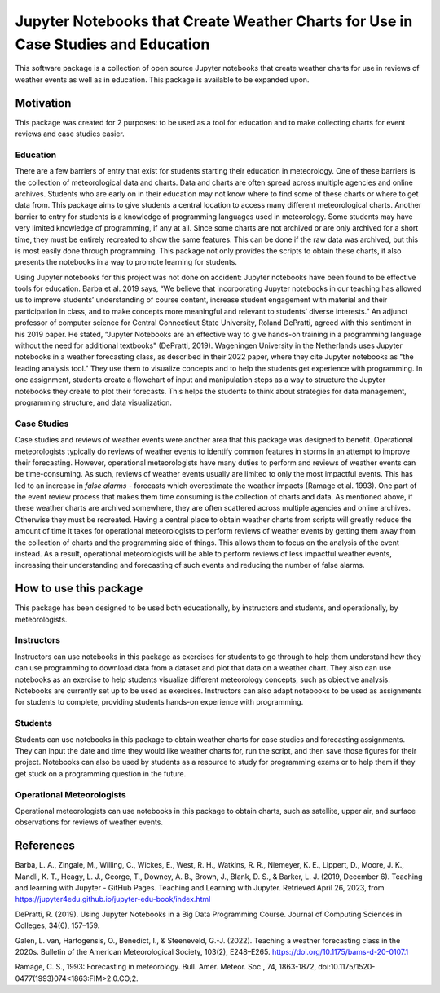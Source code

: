 Jupyter Notebooks that Create Weather Charts for Use in Case Studies and Education
********************************************************************************
This software package is a collection of open source Jupyter notebooks that create weather charts for use in reviews of weather events as well as in education. This package is available to be expanded upon.

Motivation
==========
This package was created for 2 purposes: to be used as a tool for education and to make collecting charts for event reviews and case studies easier.

Education
~~~~~~~~~
There are a few barriers of entry that exist for students starting their education in meteorology. One of these barriers is the collection of meteorological data and charts. Data and charts are often spread across multiple agencies and online archives. Students who are early on in their education may not know where to find some of these charts or where to get data from. This package aims to give students a central location to access many different meteorological charts. Another barrier to entry for students is a knowledge of programming languages used in meteorology. Some students may have very limited knowledge of programming, if any at all. Since some charts are not archived or are only archived for a short time, they must be entirely recreated to show the same features. This can be done if the raw data was archived, but this is most easily done through programming. This package not only provides the scripts to obtain these charts, it also presents the notebooks in a way to promote learning for students.

Using Jupyter notebooks for this project was not done on accident: Jupyter notebooks have been found to be effective tools for education. Barba et al. 2019 says, “We believe that incorporating Jupyter notebooks in our teaching has allowed us to improve students’ understanding of course content, increase student engagement with material and their participation in class, and to make concepts more meaningful and relevant to students’ diverse interests.” An adjunct professor of computer science for Central Connecticut State University, Roland DePratti, agreed with this sentiment in his 2019 paper. He stated, “Jupyter Notebooks are an effective way to give hands-on training in a programming language without the need for additional textbooks" (DePratti, 2019). Wageningen University in the Netherlands uses Jupyter notebooks in a weather forecasting class, as described in their 2022 paper, where they cite Jupyter notebooks as "the leading analysis tool." They use them to visualize concepts and to help the students get experience with programming. In one assignment, students create a flowchart of input and manipulation steps as a way to structure the Jupyter notebooks they create to plot their forecasts. This helps the students to think about strategies for data management, programming structure, and data visualization. 

Case Studies
~~~~~~~~~~~~
Case studies and reviews of weather events were another area that this package was designed to benefit. Operational meteorologists typically do reviews of weather events to identify common features in storms in an attempt to improve their forecasting. However, operational meteorologists have many duties to perform and reviews of weather events can be time-consuming. As such, reviews of weather events usually are limited to only the most impactful events. This has led to an increase in *false alarms* - forecasts which overestimate the weather impacts (Ramage et al. 1993). One part of the event review process that makes them time consuming is the collection of charts and data. As mentioned above, if these weather charts are archived somewhere, they are often scattered across multiple agencies and online archives. Otherwise they must be recreated. Having a central place to obtain weather charts from scripts will greatly reduce the amount of time it takes for operational meteorologists to perform reviews of weather events by getting them away from the collection of charts and the programming side of things. This allows them to focus on the analysis of the event instead. As a result, operational meteorologists will be able to perform reviews of less impactful weather events, increasing their understanding and forecasting of such events and reducing the number of false alarms.

How to use this package
=======================
This package has been designed to be used both educationally, by instructors and students, and operationally, by meteorologists. 

Instructors 
~~~~~~~~~~~
Instructors can use notebooks in this package as exercises for students to go through to help them understand how they can use programming to download data from a dataset and plot that data on a weather chart. They also can use notebooks as an exercise to help students visualize different meteorology concepts, such as objective analysis. Notebooks are currently set up to be used as exercises. Instructors can also adapt notebooks to be used as assignments for students to complete, providing students hands-on experience with programming.

Students
~~~~~~~~
Students can use notebooks in this package to obtain weather charts for case studies and forecasting assignments. They can input the date and time they would like weather charts for, run the script, and then save those figures for their project. Notebooks can also be used by students as a resource to study for programming exams or to help them if they get stuck on a programming question in the future. 

Operational Meteorologists
~~~~~~~~~~~~~~~~~~~~~~~~~~
Operational meteorologists can use notebooks in this package to obtain charts, such as satellite, upper air, and surface observations for reviews of weather events. 

References
==========
Barba, L. A., Zingale, M., Willing, C., Wickes, E., West, R. H., Watkins, R. R., Niemeyer, K. E., Lippert, D., Moore, J. K., Mandli, K. T., Heagy, L. J., George, T., Downey, A. B., Brown, J., Blank, D. S., & Barker, L. J. (2019, December 6). Teaching and learning with Jupyter - GitHub Pages. Teaching and Learning with Jupyter. Retrieved April 26, 2023, from https://jupyter4edu.github.io/jupyter-edu-book/index.html 

DePratti, R. (2019). Using Jupyter Notebooks in a Big Data Programming Course. Journal of Computing Sciences in Colleges, 34(6), 157–159. 

Galen, L. van, Hartogensis, O., Benedict, I., & Steeneveld, G.-J. (2022). Teaching a weather forecasting class in the 2020s. Bulletin of the American Meteorological Society, 103(2), E248–E265. https://doi.org/10.1175/bams-d-20-0107.1 

Ramage, C. S., 1993: Forecasting in meteorology. Bull. Amer. Meteor. Soc., 74, 1863-1872, doi:10.1175/1520-0477(1993)074<1863:FIM>2.0.CO;2. 
